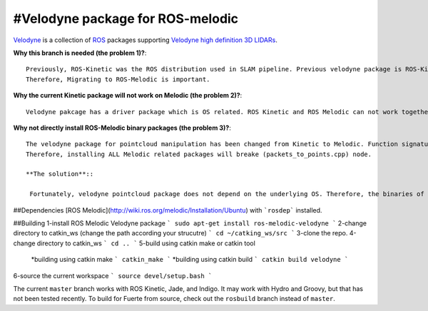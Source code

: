 #Velodyne package for ROS-melodic  
========

Velodyne_ is a collection of ROS_ packages supporting `Velodyne high
definition 3D LIDARs`_.

**Why this branch is needed (the problem 1)?**::

 Previously, ROS-Kinetic was the ROS distribution used in SLAM pipeline. Previous velodyne package is ROS-Kinetic compatible. However, ROS-Kinetics will be unsupproted starting from April 2021.
 Therefore, Migrating to ROS-Melodic is important. 

**Why the current Kinetic package will not work on Melodic (the problem 2)?**::

 Velodyne pakcage has a driver package which is OS related. ROS Kinetic and ROS Melodic can not work together because they are supported by different Linux versions ( 16.04 for Kinetic and 18.04 for Melodic).
  

**Why not directly install ROS-Melodic binary packages (the problem 3)?**::

 The velodyne package for pointcloud manipulation has been changed from Kinetic to Melodic. Function signatures have been changed and some features have been Deprecated. Our ROS handling node (packets_to_points.cpp) in the pipeline depends on the function signatures in Kinetic Pointcloud package.
 Therefore, installing ALL Melodic related packages will breake (packets_to_points.cpp) node.

 **The solution**::

  Fortunately, velodyne pointcloud package does not depend on the underlying OS. Therefore, the binaries of Melodic velodyne driver package will be installed. Then velodyne point cloud package will be built from source (catkin tools) using the code in this repo.  
 
##Dependencies
[ROS Melodic](http://wiki.ros.org/melodic/Installation/Ubuntu) with ```rosdep``` installed.

##Building
1-install ROS Melodic Velodyne package
```
sudo apt-get install ros-melodic-velodyne
```
2-change directory to catkin_ws (change the path according your strucutre)
```
cd ~/catking_ws/src
```
3-clone the repo.
4-change directory to catkin_ws
```
cd ..
```
5-build using catkin make or catkin tool
  *building using catkin make
  ```
  catkin_make
  ```
  *building using catkin build
  ```
  catkin build velodyne
  ```
6-source the current workspace
```
source devel/setup.bash
```



 
 
 

The current ``master`` branch works with ROS Kinetic, Jade, and
Indigo.  It may work with Hydro and Groovy, but that has not been
tested recently.  To build for Fuerte from source, check out the
``rosbuild`` branch instead of ``master``.

.. _ROS: http://www.ros.org
.. _Velodyne: http://www.ros.org/wiki/velodyne
.. _`Velodyne high definition 3D LIDARs`: http://www.velodynelidar.com/lidar/lidar.aspx
